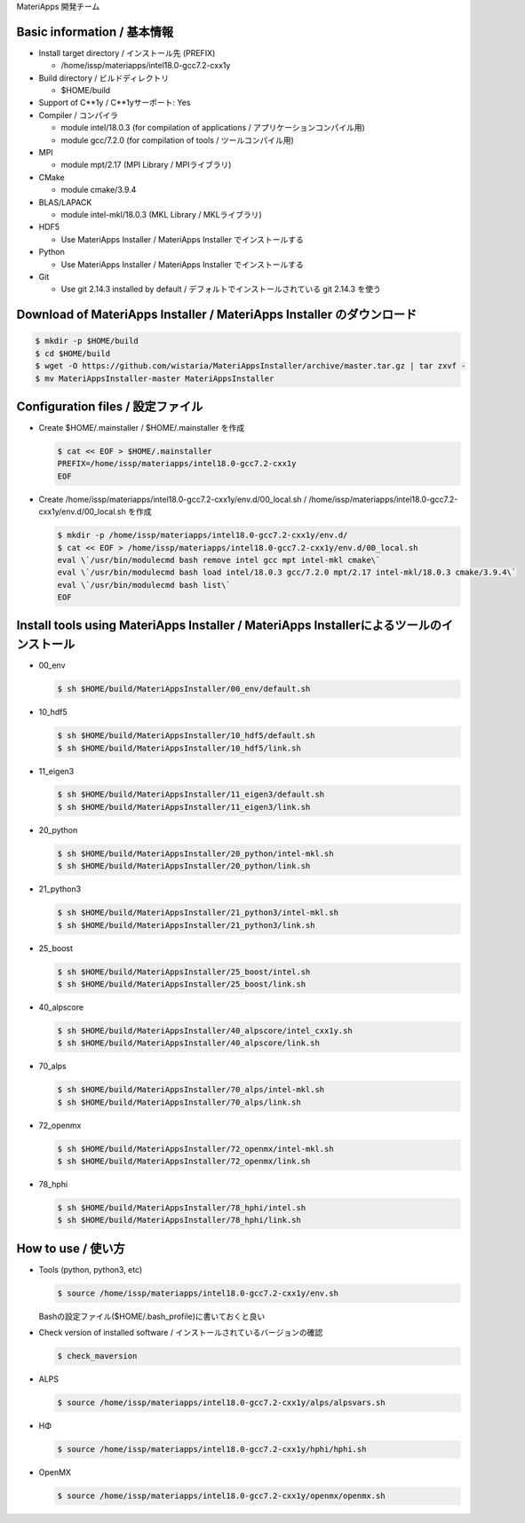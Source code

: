  

MateriApps 開発チーム

Basic information / 基本情報
****************************

-  Install target directory / インストール先 (PREFIX)

   -  /home/issp/materiapps/intel18.0-gcc7.2-cxx1y

-  Build directory / ビルドディレクトリ

   -  $HOME/build

-  Support of C**1y / C**1yサーポート: Yes
-  Compiler / コンパイラ

   -  module intel/18.0.3 (for compilation of applications /
      アプリケーションコンパイル用)
   -  module gcc/7.2.0 (for compilation of tools / ツールコンパイル用)

-  MPI

   -  module mpt/2.17 (MPI Library / MPIライブラリ)

-  CMake

   -  module cmake/3.9.4

-  BLAS/LAPACK

   -  module intel-mkl/18.0.3 (MKL Library / MKLライブラリ)

-  HDF5

   -  Use MateriApps Installer / MateriApps Installer でインストールする

-  Python

   -  Use MateriApps Installer / MateriApps Installer でインストールする

-  Git

   -  Use git 2.14.3 installed by default /
      デフォルトでインストールされている git 2.14.3 を使う

Download of MateriApps Installer / MateriApps Installer のダウンロード
**********************************************************************

.. raw:: html

   <div class="hcb_wrap">

.. code:: prism

    $ mkdir -p $HOME/build 
    $ cd $HOME/build 
    $ wget -O https://github.com/wistaria/MateriAppsInstaller/archive/master.tar.gz | tar zxvf - 
    $ mv MateriAppsInstaller-master MateriAppsInstaller

.. raw:: html

   </div>

Configuration files / 設定ファイル
**********************************

-  Create $HOME/.mainstaller / $HOME/.mainstaller を作成

   .. raw:: html

      <div class="hcb_wrap">

   .. code:: prism

       $ cat << EOF > $HOME/.mainstaller 
       PREFIX=/home/issp/materiapps/intel18.0-gcc7.2-cxx1y 
       EOF

   .. raw:: html

      </div>

-  Create /home/issp/materiapps/intel18.0-gcc7.2-cxx1y/env.d/00_local.sh
   / /home/issp/materiapps/intel18.0-gcc7.2-cxx1y/env.d/00_local.sh
   を作成

   .. raw:: html

      <div class="hcb_wrap">

   .. code:: prism

       $ mkdir -p /home/issp/materiapps/intel18.0-gcc7.2-cxx1y/env.d/ 
       $ cat << EOF > /home/issp/materiapps/intel18.0-gcc7.2-cxx1y/env.d/00_local.sh 
       eval \`/usr/bin/modulecmd bash remove intel gcc mpt intel-mkl cmake\` 
       eval \`/usr/bin/modulecmd bash load intel/18.0.3 gcc/7.2.0 mpt/2.17 intel-mkl/18.0.3 cmake/3.9.4\` 
       eval \`/usr/bin/modulecmd bash list\` 
       EOF

   .. raw:: html

      </div>

Install tools using MateriApps Installer / MateriApps Installerによるツールのインストール
*****************************************************************************************

-  00_env

   .. raw:: html

      <div class="hcb_wrap">

   .. code:: prism

       $ sh $HOME/build/MateriAppsInstaller/00_env/default.sh

   .. raw:: html

      </div>

-  10_hdf5

   .. raw:: html

      <div class="hcb_wrap">

   .. code:: prism

       $ sh $HOME/build/MateriAppsInstaller/10_hdf5/default.sh 
       $ sh $HOME/build/MateriAppsInstaller/10_hdf5/link.sh

   .. raw:: html

      </div>

-  11_eigen3

   .. raw:: html

      <div class="hcb_wrap">

   .. code:: prism

       $ sh $HOME/build/MateriAppsInstaller/11_eigen3/default.sh 
       $ sh $HOME/build/MateriAppsInstaller/11_eigen3/link.sh

   .. raw:: html

      </div>

-  20_python

   .. raw:: html

      <div class="hcb_wrap">

   .. code:: prism

       $ sh $HOME/build/MateriAppsInstaller/20_python/intel-mkl.sh 
       $ sh $HOME/build/MateriAppsInstaller/20_python/link.sh

   .. raw:: html

      </div>

-  21_python3

   .. raw:: html

      <div class="hcb_wrap">

   .. code:: prism

       $ sh $HOME/build/MateriAppsInstaller/21_python3/intel-mkl.sh 
       $ sh $HOME/build/MateriAppsInstaller/21_python3/link.sh

   .. raw:: html

      </div>

-  25_boost

   .. raw:: html

      <div class="hcb_wrap">

   .. code:: prism

       $ sh $HOME/build/MateriAppsInstaller/25_boost/intel.sh 
       $ sh $HOME/build/MateriAppsInstaller/25_boost/link.sh

   .. raw:: html

      </div>

-  40_alpscore

   .. raw:: html

      <div class="hcb_wrap">

   .. code:: prism

       $ sh $HOME/build/MateriAppsInstaller/40_alpscore/intel_cxx1y.sh 
       $ sh $HOME/build/MateriAppsInstaller/40_alpscore/link.sh

   .. raw:: html

      </div>

-  70_alps

   .. raw:: html

      <div class="hcb_wrap">

   .. code:: prism

       $ sh $HOME/build/MateriAppsInstaller/70_alps/intel-mkl.sh 
       $ sh $HOME/build/MateriAppsInstaller/70_alps/link.sh

   .. raw:: html

      </div>

-  72_openmx

   .. raw:: html

      <div class="hcb_wrap">

   .. code:: prism

       $ sh $HOME/build/MateriAppsInstaller/72_openmx/intel-mkl.sh 
       $ sh $HOME/build/MateriAppsInstaller/72_openmx/link.sh

   .. raw:: html

      </div>

-  78_hphi

   .. raw:: html

      <div class="hcb_wrap">

   .. code:: prism

       $ sh $HOME/build/MateriAppsInstaller/78_hphi/intel.sh 
       $ sh $HOME/build/MateriAppsInstaller/78_hphi/link.sh

   .. raw:: html

      </div>

How to use / 使い方
*******************

-  Tools (python, python3, etc)

   .. raw:: html

      <div class="hcb_wrap">

   .. code:: prism

       $ source /home/issp/materiapps/intel18.0-gcc7.2-cxx1y/env.sh

   .. raw:: html

      </div>

   Bashの設定ファイル($HOME/.bash_profile)に書いておくと良い
-  Check version of installed software /
   インストールされているバージョンの確認

   .. raw:: html

      <div class="hcb_wrap">

   .. code:: prism

       $ check_maversion

   .. raw:: html

      </div>

-  ALPS

   .. raw:: html

      <div class="hcb_wrap">

   .. code:: prism

       $ source /home/issp/materiapps/intel18.0-gcc7.2-cxx1y/alps/alpsvars.sh

   .. raw:: html

      </div>

-  HΦ

   .. raw:: html

      <div class="hcb_wrap">

   .. code:: prism

       $ source /home/issp/materiapps/intel18.0-gcc7.2-cxx1y/hphi/hphi.sh

   .. raw:: html

      </div>

-  OpenMX

   .. raw:: html

      <div class="hcb_wrap">

   .. code:: prism

       $ source /home/issp/materiapps/intel18.0-gcc7.2-cxx1y/openmx/openmx.sh

   .. raw:: html

      </div>
